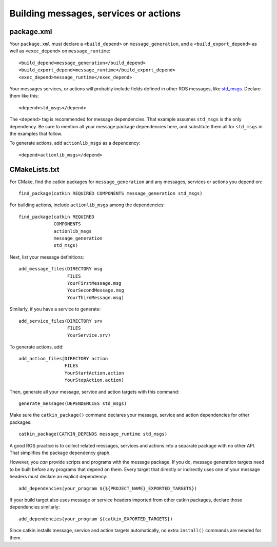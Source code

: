 .. _building_msgs_2:

Building messages, services or actions
--------------------------------------


package.xml
:::::::::::

Your ``package.xml`` must declare a ``<build_depend>`` on
``message_generation``, and a ``<build_export_depend>`` as well as
``<exec_depend>`` on ``message_runtime``::

  <build_depend>message_generation</build_depend>
  <build_export_depend>message_runtime</build_export_depend>
  <exec_depend>message_runtime</exec_depend>

Your messages services, or actions will probably include fields
defined in other ROS messages, like std_msgs_.  Declare them like
this::

  <depend>std_msgs</depend>

The ``<depend>`` tag is recommended for message dependencies.  That
example assumes ``std_msgs`` is the only dependency.  Be sure to
mention all your message package dependencies here, and substitute
them all for ``std_msgs`` in the examples that follow.

To generate actions, add ``actionlib_msgs`` as a dependency::

  <depend>actionlib_msgs</depend>


CMakeLists.txt
::::::::::::::

For CMake, find the catkin packages for ``message_generation`` and any
messages, services or actions you depend on::

  find_package(catkin REQUIRED COMPONENTS message_generation std_msgs)

For building actions, include ``actionlib_msgs`` among the dependencies::

  find_package(catkin REQUIRED
               COMPONENTS
               actionlib_msgs
               message_generation
               std_msgs)

Next, list your message definitions::

  add_message_files(DIRECTORY msg
                    FILES
                    YourFirstMessage.msg
                    YourSecondMessage.msg
                    YourThirdMessage.msg)

Similarly, if you have a service to generate::

  add_service_files(DIRECTORY srv
                    FILES
                    YourService.srv)

To generate actions, add::

  add_action_files(DIRECTORY action
                   FILES
                   YourStartAction.action
                   YourStopAction.action)

Then, generate all your message, service and action targets with this
command::

  generate_messages(DEPENDENCIES std_msgs)

Make sure the ``catkin_package()`` command declares your message,
service and action dependencies for other packages::

  catkin_package(CATKIN_DEPENDS message_runtime std_msgs)

A good ROS practice is to collect related messages, services and
actions into a separate package with no other API.  That simplifies
the package dependency graph.

However, you *can* provide scripts and programs with the message
package.  If you do, message generation targets need to be built
before any programs that depend on them.  Every target that directly
or indirectly uses one of your message headers must declare an
explicit dependency::

  add_dependencies(your_program ${${PROJECT_NAME}_EXPORTED_TARGETS})

If your build target also uses message or service headers imported
from other catkin packages, declare those dependencies similarly::

  add_dependencies(your_program ${catkin_EXPORTED_TARGETS})

Since catkin installs message, service and action targets
automatically, no extra ``install()`` commands are needed for them.

.. _std_msgs: http://wiki.ros.org/std_msgs
